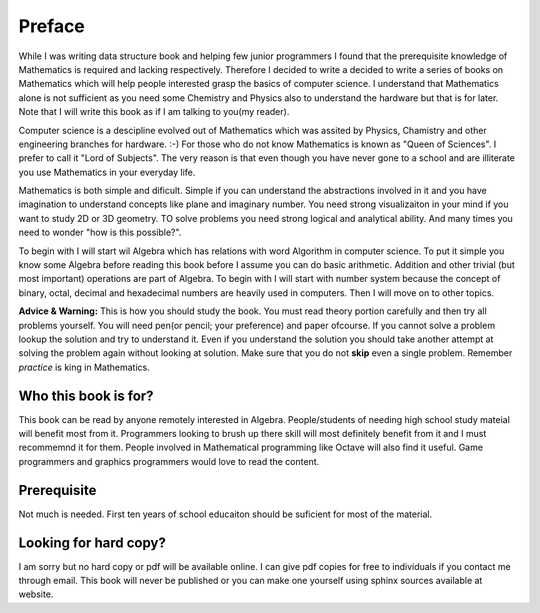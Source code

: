 Preface
*******
While I was writing data structure book and helping few junior programmers I
found that the prerequisite knowledge of Mathematics is required and lacking
respectively. Therefore I decided to write a decided to write a series of
books on Mathematics which will help people interested grasp the basics of
computer science. I understand that Mathematics alone is not sufficient as
you need some Chemistry and Physics also to understand the hardware but that
is for later. Note that I will write this book as if I am talking to
you(my reader).

Computer science is a descipline evolved out of Mathematics which was assited
by Physics, Chamistry and other engineering branches for hardware. :-) For
those who do not know Mathematics is known as "Queen of Sciences". I prefer
to call it "Lord of Subjects". The very reason is that even though you have
never gone to a school and are illiterate you use Mathematics in your
everyday life.

Mathematics is both simple and dificult. Simple if you can understand the
abstractions involved in it and you have imagination to understand concepts
like plane and imaginary number. You need strong visualizaiton in your mind
if you want to study 2D or 3D geometry. TO solve problems you need strong
logical and analytical ability. And many times you need to wonder "how is
this possible?".

To begin with I will start wil Algebra which has relations with word Algorithm
in computer science. To put it simple you know some Algebra before reading
this book before I assume you can do basic arithmetic. Addition and other
trivial (but most important) operations are part of Algebra. To begin with
I will start with number system because the concept of binary, octal, decimal
and hexadecimal numbers are heavily used in computers. Then I will move on
to other topics.

**Advice & Warning:** This is how you should study the book. You must
read theory portion carefully and then try all problems yourself. You will need
pen(or pencil; your preference) and paper ofcourse. If you cannot solve a
problem lookup the solution and try to understand it. Even if you understand
the solution you should take another attempt at solving the problem again
without looking at solution. Make sure that you do not **skip** even
a single problem. Remember *practice* is king in Mathematics.

Who this book is for?
=====================
This book can be read by anyone remotely interested in Algebra. People/students
of needing high school study mateial will benefit most from it. Programmers
looking to brush up there skill will most definitely benefit from it and I
must recommemnd it for them. People involved in Mathematical programming like
Octave will also find it useful. Game programmers and graphics programmers
would love to read the content.

Prerequisite
============
Not much is needed. First ten years of school educaiton should be suficient
for most of the material.

Looking for hard copy?
======================
I am sorry but no hard copy or pdf will be available online. I can give pdf
copies for free to individuals if you contact me through email. This book will
never be published or you can make one yourself using sphinx sources available
at website.

